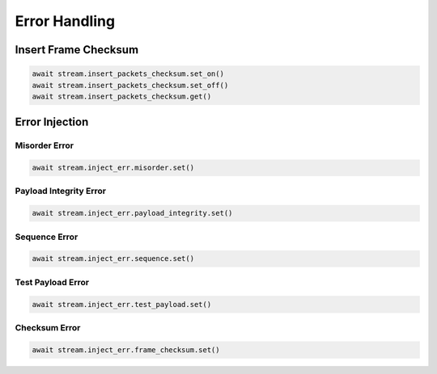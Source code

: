 Error Handling
=========================

Insert Frame Checksum
---------------------

.. code-block:: python

    await stream.insert_packets_checksum.set_on()
    await stream.insert_packets_checksum.set_off()
    await stream.insert_packets_checksum.get()


Error Injection
-------------------------

Misorder Error
^^^^^^^^^^^^^^

.. code-block:: python

    await stream.inject_err.misorder.set()


Payload Integrity Error
^^^^^^^^^^^^^^^^^^^^^^^

.. code-block:: python

    await stream.inject_err.payload_integrity.set()


Sequence Error
^^^^^^^^^^^^^^^^^^^^^^^

.. code-block:: python

    await stream.inject_err.sequence.set()


Test Payload Error
^^^^^^^^^^^^^^^^^^^^^^^

.. code-block:: python

    await stream.inject_err.test_payload.set()


Checksum Error
^^^^^^^^^^^^^^^^^^^^^^^

.. code-block:: python

    await stream.inject_err.frame_checksum.set()